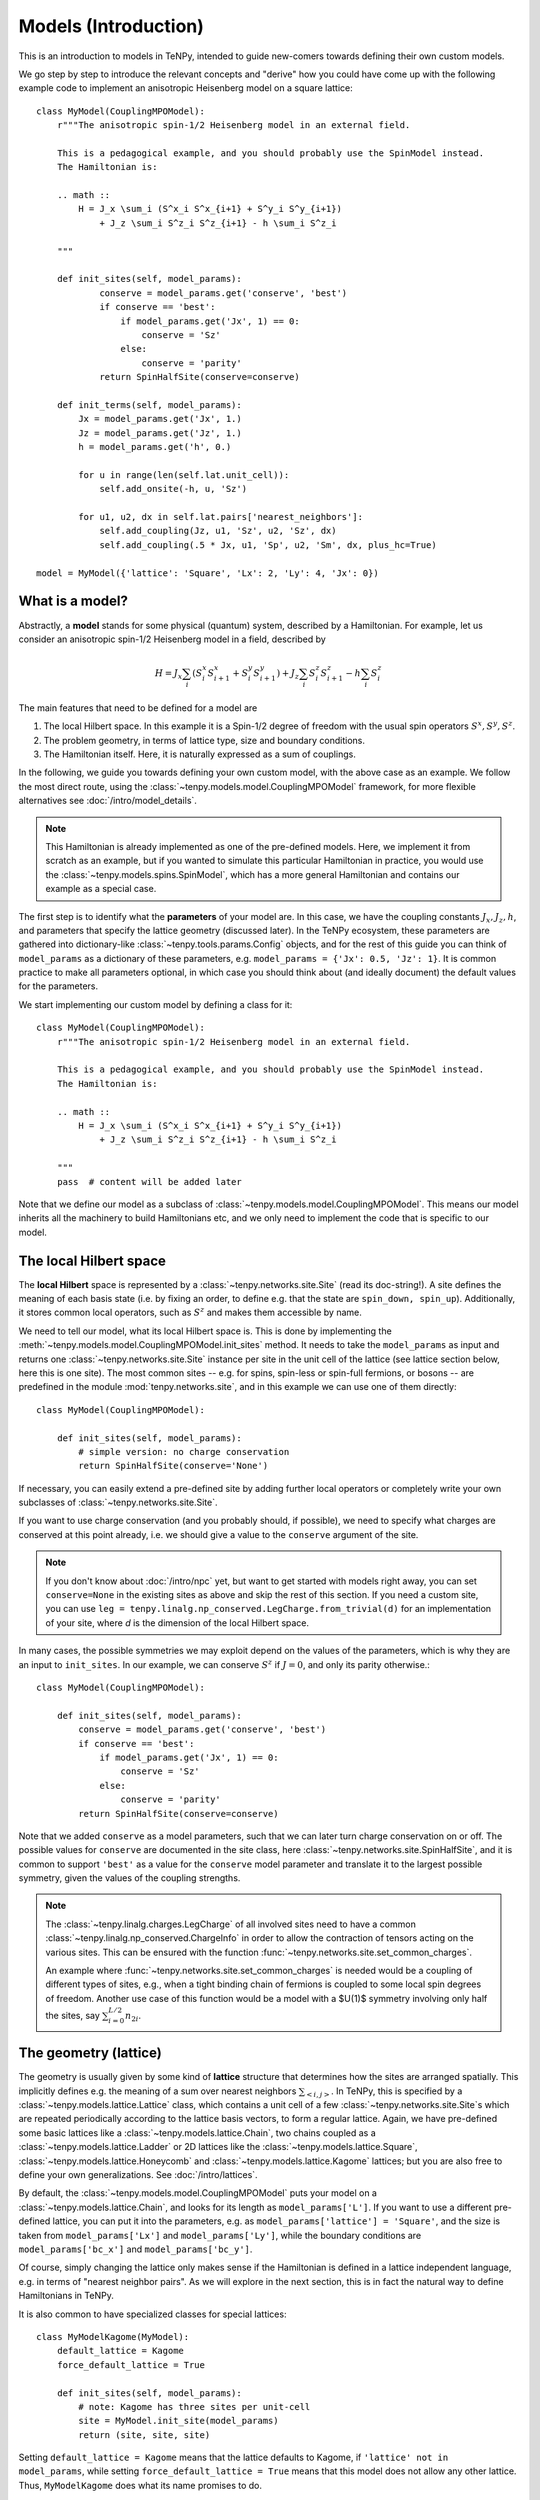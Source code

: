 Models (Introduction)
=====================

This is an introduction to models in TeNPy, intended to guide new-comers towards defining
their own custom models.

We go step by step to introduce the relevant concepts and "derive" how you could have come up
with the following example code to implement an anisotropic Heisenberg model on a square lattice::

    class MyModel(CouplingMPOModel):
        r"""The anisotropic spin-1/2 Heisenberg model in an external field.

        This is a pedagogical example, and you should probably use the SpinModel instead.
        The Hamiltonian is:

        .. math ::
            H = J_x \sum_i (S^x_i S^x_{i+1} + S^y_i S^y_{i+1})
                + J_z \sum_i S^z_i S^z_{i+1} - h \sum_i S^z_i

        """

        def init_sites(self, model_params):
                conserve = model_params.get('conserve', 'best')
                if conserve == 'best':
                    if model_params.get('Jx', 1) == 0:
                        conserve = 'Sz'
                    else:
                        conserve = 'parity'
                return SpinHalfSite(conserve=conserve)

        def init_terms(self, model_params):
            Jx = model_params.get('Jx', 1.)
            Jz = model_params.get('Jz', 1.)
            h = model_params.get('h', 0.)

            for u in range(len(self.lat.unit_cell)):
                self.add_onsite(-h, u, 'Sz')

            for u1, u2, dx in self.lat.pairs['nearest_neighbors']:
                self.add_coupling(Jz, u1, 'Sz', u2, 'Sz', dx)
                self.add_coupling(.5 * Jx, u1, 'Sp', u2, 'Sm', dx, plus_hc=True)

    model = MyModel({'lattice': 'Square', 'Lx': 2, 'Ly': 4, 'Jx': 0})


What is a model?
----------------

Abstractly, a **model** stands for some physical (quantum) system, described by a Hamiltonian.
For example, let us consider an anisotropic spin-1/2 Heisenberg model in a field, described by

.. math ::

    H = J_x \sum_i (S^x_i S^x_{i+1} + S^y_i S^y_{i+1}) + J_z \sum_i S^z_i S^z_{i+1} - h \sum_i S^z_i

The main features that need to be defined for a model are

1. The local Hilbert space. In this example it is a Spin-1/2 degree of freedom with the usual spin operators :math:`S^x, S^y, S^z`.
2. The problem geometry, in terms of lattice type, size and boundary conditions.
3. The Hamiltonian itself. Here, it is naturally expressed as a sum of couplings.

In the following, we guide you towards defining your own custom model, with the above case as an example.
We follow the most direct route, using the :class:`~tenpy.models.model.CouplingMPOModel` framework,
for more flexible alternatives see :doc:`/intro/model_details`.

.. note ::
    This Hamiltonian is already implemented as one of the pre-defined models.
    Here, we implement it from scratch as an example, but if you wanted to simulate this particular
    Hamiltonian in practice, you would use the :class:`~tenpy.models.spins.SpinModel`, which has a
    more general Hamiltonian and contains our example as a special case.


The first step is to identify what the **parameters** of your model are.
In this case, we have the coupling constants :math:`J_x, J_z, h`, and parameters that specify
the lattice geometry (discussed later). In the TeNPy ecosystem, these parameters are
gathered into dictionary-like :class:`~tenpy.tools.params.Config` objects, and for the rest of this
guide you can think of ``model_params`` as a dictionary of these parameters, e.g.
``model_params = {'Jx': 0.5, 'Jz': 1}``.
It is common practice to make all parameters optional, in which case you should think about
(and ideally document) the default values for the parameters.

We start implementing our custom model by defining a class for it::

    class MyModel(CouplingMPOModel):
        r"""The anisotropic spin-1/2 Heisenberg model in an external field.

        This is a pedagogical example, and you should probably use the SpinModel instead.
        The Hamiltonian is:

        .. math ::
            H = J_x \sum_i (S^x_i S^x_{i+1} + S^y_i S^y_{i+1})
                + J_z \sum_i S^z_i S^z_{i+1} - h \sum_i S^z_i

        """
        pass  # content will be added later


Note that we define our model as a subclass of :class:`~tenpy.models.model.CouplingMPOModel`.
This means our model inherits all the machinery to build Hamiltonians etc, and we only need
to implement the code that is specific to our model.


The local Hilbert space
-----------------------
The **local Hilbert** space is represented by a :class:`~tenpy.networks.site.Site` (read its doc-string!).
A site defines the meaning of each basis state (i.e. by fixing an order, to define e.g.
that the state are ``spin_down, spin_up``). Additionally, it stores common local operators, such as
:math:`S^z` and makes them accessible by name.

We need to tell our model, what its local Hilbert space is.
This is done by implementing the :meth:`~tenpy.models.model.CouplingMPOModel.init_sites` method.
It needs to take the ``model_params`` as input and returns one :class:`~tenpy.networks.site.Site`
instance per site in the unit cell of the lattice (see lattice section below, here this is one site).
The most common sites -- e.g. for spins, spin-less or spin-full fermions, or bosons -- are predefined
in the module :mod:`tenpy.networks.site`, and in this example we can use one of them directly::

    class MyModel(CouplingMPOModel):

        def init_sites(self, model_params):
            # simple version: no charge conservation
            return SpinHalfSite(conserve='None')


If necessary, you can easily extend a pre-defined site by adding further local operators or
completely write your own subclasses of :class:`~tenpy.networks.site.Site`.

If you want to use charge conservation (and you probably should, if possible), we need to specify
what charges are conserved at this point already, i.e. we should give a value to the ``conserve``
argument of the site.

.. note ::

    If you don't know about :doc:`/intro/npc` yet, but want to get started with models right away,
    you can set ``conserve=None`` in the existing sites as above and skip the rest of this
    section. If you need a custom site, you can use 
    ``leg = tenpy.linalg.np_conserved.LegCharge.from_trivial(d)`` for an implementation of your
    site, where `d` is the dimension of the local Hilbert space.


In many cases, the possible symmetries we may exploit depend on the
values of the parameters, which is why they are an input to ``init_sites``.
In our example, we can conserve :math:`S^z` if :math:`J = 0`, and only its parity otherwise.::

    class MyModel(CouplingMPOModel):

        def init_sites(self, model_params):
            conserve = model_params.get('conserve', 'best')
            if conserve == 'best':
                if model_params.get('Jx', 1) == 0:
                    conserve = 'Sz'
                else:
                    conserve = 'parity'
            return SpinHalfSite(conserve=conserve)


Note that we added ``conserve`` as a model parameters, such that we can later turn charge
conservation on or off. The possible values for ``conserve`` are documented in the site class,
here :class:`~tenpy.networks.site.SpinHalfSite`, and it is common to support ``'best'``
as a value for the ``conserve`` model parameter and translate it to the largest possible symmetry,
given the values of the coupling strengths.

.. note ::

    The :class:`~tenpy.linalg.charges.LegCharge` of all involved sites need to have a common
    :class:`~tenpy.linalg.np_conserved.ChargeInfo` in order to allow the contraction of tensors
    acting on the various sites.
    This can be ensured with the function :func:`~tenpy.networks.site.set_common_charges`.

    An example where :func:`~tenpy.networks.site.set_common_charges` is needed would be a coupling
    of different types of sites, e.g., when a tight binding chain of fermions is coupled to some
    local spin degrees of freedom. Another use case of this function would be a model with a $U(1)$
    symmetry involving only half the sites, say :math:`\sum_{i=0}^{L/2} n_{2i}`.


The geometry (lattice)
----------------------
The geometry is usually given by some kind of **lattice** structure that determines how the sites
are arranged spatially. This implicitly defines e.g. the meaning of a sum over nearest neighbors
:math:`\sum_{<i, j>}`.
In TeNPy, this is specified by a :class:`~tenpy.models.lattice.Lattice` class, which contains a unit cell of
a few :class:`~tenpy.networks.site.Site`\s which are repeated periodically according to the lattice
basis vectors, to form a regular lattice.
Again, we have pre-defined some basic lattices like a :class:`~tenpy.models.lattice.Chain`,
two chains coupled as a :class:`~tenpy.models.lattice.Ladder` or 2D lattices like the
:class:`~tenpy.models.lattice.Square`, :class:`~tenpy.models.lattice.Honeycomb` and
:class:`~tenpy.models.lattice.Kagome` lattices; but you are also free to define your own generalizations.
See :doc:`/intro/lattices`.


By default, the :class:`~tenpy.models.model.CouplingMPOModel` puts your model on
a :class:`~tenpy.models.lattice.Chain`, and looks for its length as ``model_params['L']``.
If you want to use a different pre-defined lattice, you can put it into the parameters, e.g.
as ``model_params['lattice'] = 'Square'``, and the size is taken from ``model_params['Lx']``
and ``model_params['Ly']``, while the boundary conditions are ``model_params['bc_x']``
and ``model_params['bc_y']``.

Of course, simply changing the lattice only makes sense if the Hamiltonian is defined in a lattice
independent language, e.g. in terms of "nearest neighbor pairs".
As we will explore in the next section, this is in fact the natural way to define Hamiltonians in TeNPy.

It is also common to have specialized classes for special lattices::

    class MyModelKagome(MyModel):
        default_lattice = Kagome
        force_default_lattice = True

        def init_sites(self, model_params):
            # note: Kagome has three sites per unit-cell
            site = MyModel.init_site(model_params)
            return (site, site, site)


Setting ``default_lattice = Kagome`` means that the lattice defaults to Kagome, if ``'lattice' not in model_params``,
while setting ``force_default_lattice = True`` means that this model does not allow any other
lattice. Thus, ``MyModelKagome`` does what its name promises to do.

For custom lattices, or more complicated code, you can overwrite the
:meth:`~tenpy.models.model.CouplingMPOModel.init_lattice` method, similar to how we did
for ``init_sites`` above.


The Hamiltonian
---------------
The last ingredient we need to implement for a custom model is its Hamiltonian.
To that end, we override the :meth:`~tenpy.models.model.CouplingMPOModel.init_terms` method.
At this point during model initialization, the lattice is already initialized, and we
may access ``self.lat`` and use e.g. the :attr:`~tenpy.models.lattice.Lattice.pairs` attribute
for convenient definition of couplings between e.g. nearest-neighbor pairs.

There are a bunch of convenience methods implemented in :class:`~tenpy.models.model.CouplingModel`,
which make this easy. Let us summarize them here:

- :meth:`~tenpy.models.model.CouplingModel.add_onsite` for a sun of onsite terms :math:`\sum_i h_i \hat{A}_i`.
- :meth:`~tenpy.models.model.CouplingModel.add_coupling` for a sum of two-body couplings :math:`\sum_i J_i \hat{A}_i \hat{B}_{i+n}`.
- :meth:`~tenpy.models.model.CouplingModel.add_multi_coupling` for a sum of multi-body couplings :math:`\sum_i J_i \hat{A}_i \hat{B}_{i+n} ... \hat{F}_{i+m}`.

.. note ::
    A single call to each of these methods adds an extensive number of terms to your Hamiltonian,
    as it includes a sum over all sites in the definition.
    This means that a Hamiltonian like :math:`H = -3 \sum_i S_i^z` is realized as a **single** call to 
    :meth:`~tenpy.models.model.CouplingModel.add_onsite`, **without**  an explicit loop over `i`.

- :meth:`~tenpy.models.model.CouplingModel.add_local_term` for a single term :math:`\hat{A}_i` or :math:`\hat{A}_i \hat{B}_{j}``
  or :math:`\hat{A}_i \hat{B}_{j} ... \hat{F}_k`.

.. note ::
    These methods allow the prefactors to be site-dependent; you can either give a single number
    as the prefactor, or a list/array that is tiled to fit the size.
    E.g. if an onsite term with ``strength=1`` gives you a uniform magnetic field,
    ``strength=[1, -1]`` gives you the corresponding staggered field,
    assuming a chain of even length.

.. warning ::
    You probably should not directly use :meth:`~tenpy.models.model.CouplingModel.add_onsite_term`,
    :meth:`~tenpy.models.model.CouplingModel.add_coupling_term` and
    :meth:`~tenpy.models.model.CouplingModel.add_multi_coupling_term`.
    They do not handle Jordan-Wigner strings correctly and they need MPS indices as inputs, not
    lattice positions.

See also :meth:`~tenpy.models.model.CouplingModel.add_exponentially_decaying_coupling`

For our example, we define the Hamiltonian by implementing::

    class MyModel(CouplingMPOModel):

        def init_sites(self, model_params):
            ...

        def init_terms(self, model_params):
            Jx = model_params.get('Jx', 1.)
            Jz = model_params.get('Jz', 1.)
            h = model_params.get('h', 0.)

            for u in range(len(self.lat.unit_cell)):
                self.add_onsite(-h, u, 'Sz')

            for u1, u2, dx in self.lat.pairs['nearest_neighbors']:
                self.add_coupling(Jz, u1, 'Sz', u2, 'Sz', dx)

                # Sx and Sy violate parity conservation, but Sx.Sx and Sy.Sy do not.
                # need to define them using Sp = Sx + i Sy, Sm = Sx - i Sy
                # Sx.Sx + Sy.Sy = .5 * (Sp.Sm + Sm.Sp) = .5 * (Sp.Sm + hc)
                self.add_coupling(.5 * Jx, u1, 'Sp', u2, 'Sm', dx, plus_hc=True)

.. note ::
    If we did not care about charge conservation, we could have also done
    ``add_coupling(Jx, u1, 'Sx', u2, 'Sx', dx)`` and 
    ``add_coupling(Jx, u1, 'Sy', u2, 'Sy', dx)``.
    This only works if we set ``conserve='None'``, as otherwise the site does not even
    define ``'Sx'``.


At this point we are done defining our model, and have reproduced the result at the very top
of the chapter. We should, however, make sure that we defined the model correctly.


Verifying models
----------------
Especially when you define custom models, we strongly recommend you triple-check if you correctly
implemented the model you are interested in (i.e. have the correct couplings at between correct sites).
This is a crucial step to make sure you are in fact simulating the model that you are thinking
about and not some random other model with entirely different physics.

.. note ::
    If the model contains Fermions, you should read the introduction to :doc:`/intro/JordanWigner`.


To verify that you have added the correct terms, initialize the model on a small lattice (we also
set :math:`J_x=0` here for readability, but you should turn it on to verify the full model),
e.g.::

    model = MyModel({'lattice': 'Square', 'Lx': 2, 'Ly': 3, 'Jx': 0})


Now, print all couplings in the model to console::

    print(model.all_coupling_terms().to_TermList())


Which gives you the following output for our example::

    1.00000 * Sz_0 Sz_1 +
    1.00000 * Sz_0 Sz_2 +
    1.00000 * Sz_0 Sz_3 +
    1.00000 * Sz_1 Sz_2 +
    1.00000 * Sz_1 Sz_4 +
    1.00000 * Sz_2 Sz_5 +
    1.00000 * Sz_3 Sz_4 +
    1.00000 * Sz_3 Sz_5 +
    1.00000 * Sz_4 Sz_5


You may be surprised to get nine different couplings on this ``2 x 3`` square patch.
Let us look at the couplings in detail to figure out why this might be.
We need to understand the meaning of the site indices, i.e. where does ``Sz_4`` live spatially?
The convention for site indices comes from the MPS geometry and may be hard to read.
To visualize the site order of the lattice, you may run the following snippet::

    import matplotlib.pyplot as plt
    plt.figure(figsize=(5, 6))
    ax = plt.gca()
    model.lat.plot_coupling(ax)
    model.lat.plot_sites(ax)
    model.lat.plot_order(ax)
    plt.show()


.. plot ::

    from tenpy import SpinHalfSite
    from tenpy.models import CouplingMPOModel
    import matplotlib.pyplot as plt
    
    class MyModel(CouplingMPOModel):
        def init_sites(self, model_params):
            return SpinHalfSite()
        def init_terms(self, model_params):
            self.add_onsite(-1, 0, 'Sz')  # terms dont matter for this plot :: simplify

    model = MyModel({'lattice': 'Square', 'Lx': 2, 'Ly': 3, 'Jx': 0})
    plt.figure(figsize=(5, 6))
    ax = plt.gca()
    model.lat.plot_coupling(ax)
    model.lat.plot_sites(ax)
    model.lat.plot_order(ax)
    plt.show()


We see the lattice plotted in black. Concretely, we get a black line for each pair of nearest-neighbor
sites. The red line goes through the sites in order, and we see the site indices labelled.

In particular, we can now understand why we get nine different couplings; we see from the plot
that the lattice has open boundaries in x-direction but periodic boundaries in y-direction.
Try playing around with different boundary conditions, e.g.
``MyModel({'lattice': 'Square', 'Lx': 2, 'Ly': 3, 'Jx': 0, 'bc_y': 'open'})``
or
``MyModel({'lattice': 'Square', 'Lx': 2, 'Ly': 3, 'Jx': 0, 'bc_x': 'periodic'})``.
See :doc:`/intro/lattices` regarding boundary conditions.


Contribute your model?
----------------------
If you have implemented a model, and you think it may be useful to the broader community, consider
contributing it to TeNPy via a pull request.
We have :doc:`/contr/guidelines`, and you can have a look at the implementation
of e.g. the :class:`~tenpy.models.spins.SpinModel` as a guide, but do not let formalities
stop you from sharing your code, we can always address any nitpicks ourselves.


Further Reading
---------------
- Details and ideas behind the implementation: :doc:`/intro/model_details`
- Look at the implementation of the pre-defined models in :mod:`tenpy.models`.
  Most are based on the :class:`~tenpy.models.model.CouplingMPOModel` as discussed here.
- The :class:`~tenpy.models.aklt.AKLTChain` is a notable counter-example where it is actually
  easier to define ``H_bond`` than to write down couplings.
- If the Hamiltonian is already given in MPO form (e.g. because it comes from some other software),
  it can be used to directly build a model, as is done in ``examples/mpo_exponentially_decaying.py``.
